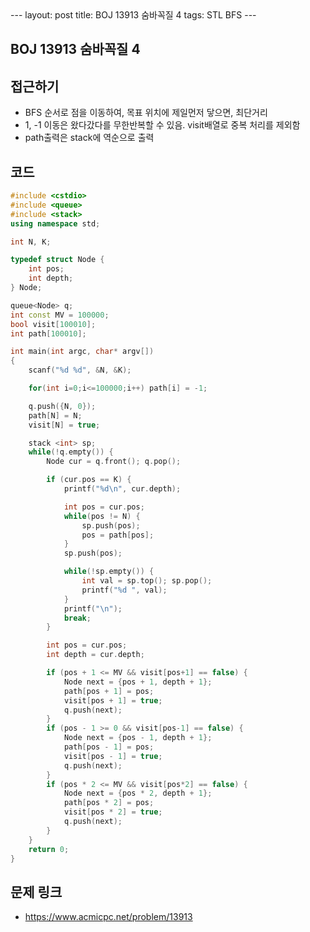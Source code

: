 #+HTML: ---
#+HTML: layout: post
#+HTML: title: BOJ 13913 숨바꼭질 4
#+HTML: tags: STL BFS
#+HTML: ---
#+OPTIONS: ^:nil

** BOJ 13913 숨바꼭질 4

** 접근하기
- BFS 순서로 점을 이동하여, 목표 위치에 제일먼저 닿으면, 최단거리
- 1, -1 이동은 왔다갔다를 무한반복할 수 있음. visit배열로 중복 처리를 제외함
- path출력은 stack에 역순으로 출력

** 코드
#+BEGIN_SRC cpp
#include <cstdio>
#include <queue>
#include <stack>
using namespace std;

int N, K;

typedef struct Node {
    int pos;
    int depth;
} Node;

queue<Node> q;
int const MV = 100000;
bool visit[100010];
int path[100010];

int main(int argc, char* argv[])
{
    scanf("%d %d", &N, &K);

    for(int i=0;i<=100000;i++) path[i] = -1;

    q.push({N, 0});
    path[N] = N;
    visit[N] = true;
    
    stack <int> sp;
    while(!q.empty()) {
        Node cur = q.front(); q.pop();

        if (cur.pos == K) {
            printf("%d\n", cur.depth);

            int pos = cur.pos;
            while(pos != N) {
                sp.push(pos);
                pos = path[pos];
            }
            sp.push(pos);

            while(!sp.empty()) {
                int val = sp.top(); sp.pop();
                printf("%d ", val);
            }
            printf("\n");
            break;
        }

        int pos = cur.pos;
        int depth = cur.depth;

        if (pos + 1 <= MV && visit[pos+1] == false) {
            Node next = {pos + 1, depth + 1};
            path[pos + 1] = pos;
            visit[pos + 1] = true;
            q.push(next);
        }
        if (pos - 1 >= 0 && visit[pos-1] == false) {
            Node next = {pos - 1, depth + 1};
            path[pos - 1] = pos;
            visit[pos - 1] = true;
            q.push(next);
        }
        if (pos * 2 <= MV && visit[pos*2] == false) {
            Node next = {pos * 2, depth + 1};
            path[pos * 2] = pos;
            visit[pos * 2] = true;
            q.push(next);
        }
    }
    return 0;
}
#+END_SRC

** 문제 링크
- https://www.acmicpc.net/problem/13913
